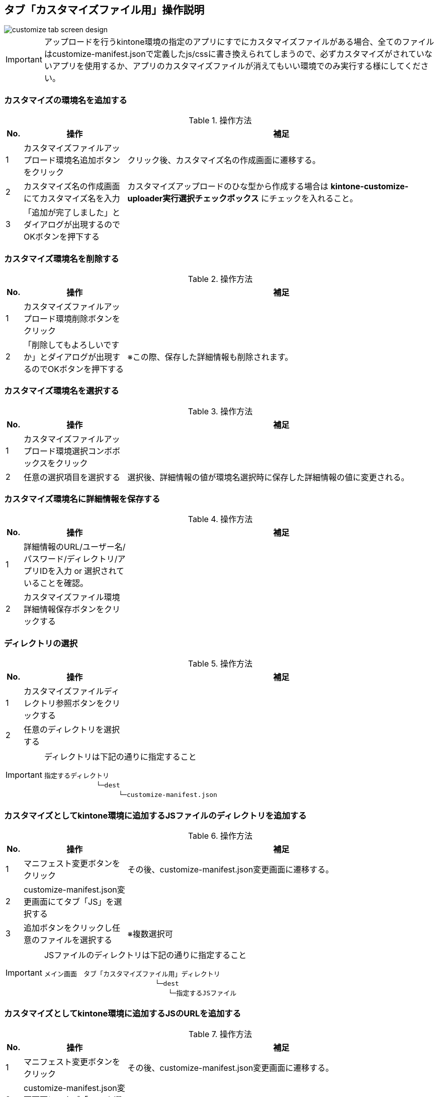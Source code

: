 == タブ「カスタマイズファイル用」操作説明

image::images/customize-tab-screen-design.png[]

[IMPORTANT]
====
アップロードを行うkintone環境の指定のアプリにすでにカスタマイズファイルがある場合、全てのファイルはcustomize-manifest.jsonで定義したjs/cssに書き換えられてしまうので、必ずカスタマイズがされていないアプリを使用するか、アプリのカスタマイズファイルが消えてもいい環境でのみ実行する様にしてください。
====

=== カスタマイズの環境名を追加する
.操作方法{counter2:rownum:0}
:!rownum:
[cols=">1,6,18"]
|===
^|No. ^|操作 ^|補足
 
| {counter:rownum}
| カスタマイズファイルアップロード環境名追加ボタンをクリック
| クリック後、カスタマイズ名の作成画面に遷移する。
 
| {counter:rownum}
| カスタマイズ名の作成画面にてカスタマイズ名を入力
| カスタマイズアップロードのひな型から作成する場合は *kintone-customize-uploader実行選択チェックボックス* にチェックを入れること。
| {counter:rownum}
| 「追加が完了しました」とダイアログが出現するのでOKボタンを押下する
| 
|===
=== カスタマイズ環境名を削除する
.操作方法{counter2:rownum:0}
:!rownum:
[cols=">1,6,18"]
|===
^|No. ^|操作 ^|補足
 
| {counter:rownum}
| カスタマイズファイルアップロード環境削除ボタンをクリック
| 

| {counter:rownum}
| 「削除してもよろしいですか」とダイアログが出現するのでOKボタンを押下する
| ※この際、保存した詳細情報も削除されます。
|===
=== カスタマイズ環境名を選択する
.操作方法{counter2:rownum:0}
:!rownum:
[cols=">1,6,18"]
|===
^|No. ^|操作 ^|補足
 
| {counter:rownum}
| カスタマイズファイルアップロード環境選択コンボボックスをクリック
| 
 
| {counter:rownum}
| 任意の選択項目を選択する
| 選択後、詳細情報の値が環境名選択時に保存した詳細情報の値に変更される。
|===
=== カスタマイズ環境名に詳細情報を保存する
.操作方法{counter2:rownum:0}
:!rownum:
[cols=">1,6,18"]
|===
^|No. ^|操作 ^|補足
 
| {counter:rownum}
| 詳細情報のURL/ユーザー名/パスワード/ディレクトリ/アプリIDを入力 or 選択されていることを確認。
| 


| {counter:rownum}
| カスタマイズファイル環境詳細情報保存ボタンをクリックする
| 
|===
=== ディレクトリの選択
.操作方法{counter2:rownum:0}
:!rownum:
[cols=">1,6,18"]
|===
^|No. ^|操作 ^|補足
 
| {counter:rownum}
| カスタマイズファイルディレクトリ参照ボタンをクリックする
| 


| {counter:rownum}
| 任意のディレクトリを選択する
| 
|===
[IMPORTANT]
====
ディレクトリは下記の通りに指定すること
----
指定するディレクトリ 
　　　　　　　　└─dest 
   　　　　　　　　　 └─customize-manifest.json
----
====
=== カスタマイズとしてkintone環境に追加するJSファイルのディレクトリを追加する
.操作方法{counter2:rownum:0}
:!rownum:
[cols=">1,6,18"]
|===
^|No. ^|操作 ^|補足
 
| {counter:rownum}
| マニフェスト変更ボタンをクリック
| その後、customize-manifest.json変更画面に遷移する。


| {counter:rownum}
| customize-manifest.json変更画面にてタブ「JS」を選択する
| 

| {counter:rownum}
| 追加ボタンをクリックし任意のファイルを選択する
| ※複数選択可 
|===
[IMPORTANT]
====
JSファイルのディレクトリは下記の通りに指定すること
----
メイン画面　タブ「カスタマイズファイル用」ディレクトリ 
　　　　　　　　　　　　　　　　　└─dest 
　　　　　　　　　　　　　　　　　　　└─指定するJSファイル
----
====
===  カスタマイズとしてkintone環境に追加するJSのURLを追加する
.操作方法{counter2:rownum:0}
:!rownum:
[cols=">1,6,18"]
|===
^|No. ^|操作 ^|補足
 
| {counter:rownum}
| マニフェスト変更ボタンをクリック
| その後、customize-manifest.json変更画面に遷移する。


| {counter:rownum}
| customize-manifest.json変更画面にてタブ「JS」を選択する
| 

| {counter:rownum}
| URL追加ボタンをクリックする
| その後、URL追加画面に遷移する

| {counter:rownum}
| URL追加画面の追加URLに任意のURLを入力する
| 

| {counter:rownum}
| URL追加画面のOKボタンをクリックする
| 
|===

=== カスタマイズとしてkintone環境に変更を加えるJSファイルのディレクトリを変更する
.操作方法{counter2:rownum:0}
:!rownum:
[cols=">1,6,18"]
|===
^|No. ^|操作 ^|補足
 
| {counter:rownum}
| マニフェスト変更ボタンをクリック
| その後、customize-manifest.json変更画面に遷移する。


| {counter:rownum}
| customize-manifest.json変更画面にてタブ「JS」を選択する
| 

| {counter:rownum}
| リストのJSのディレクトリの値をダブルクリックする
| 

| {counter:rownum}
| JSファイルのディレクトリ選択を行う
| 

|===
[IMPORTANT]
====
JSファイルのディレクトリは下記の通りに指定すること
----
メイン画面　タブ「カスタマイズファイル用」ディレクトリ 
　　　　　　　　　　　　　　　　　└─dest 
　　　　　　　　　　　　　　　　　　　└─指定するJSファイル
----
====
=== カスタマイズとしてkintone環境に変更を加えるJSのURLを変更する
.操作方法{counter2:rownum:0}
:!rownum:
[cols=">1,6,18"]
|===
^|No. ^|操作 ^|補足
 
| {counter:rownum}
| マニフェスト変更ボタンをクリック
| その後、customize-manifest.json変更画面に遷移する。


| {counter:rownum}
| customize-manifest.json変更画面にてタブ「JS」を選択する
| 

| {counter:rownum}
| リストのJSのURLの値をダブルクリックする
| その後、URL変更画面に遷移する

| {counter:rownum}
| URL変更画面の変更後URLに任意のURLを入力する
| 

| {counter:rownum}
| URL変更画面のOKボタンをクリックする
| 
|===

=== カスタマイズとして使用するJSファイル/JSのディレクトリ/URLを削除する
.操作方法{counter2:rownum:0}
:!rownum:
[cols=">1,6,18"]
|===
^|No. ^|操作 ^|補足
 
| {counter:rownum}
| マニフェスト変更ボタンをクリック
| その後、customize-manifest.json変更画面に遷移する。


| {counter:rownum}
| customize-manifest.json変更画面にてタブ「JS」を選択する
| 

| {counter:rownum}
| リストのJS/JSファイルのディレクトリ/URLを選択する
| ※複数選択可

| {counter:rownum}
| 削除ボタンをクリックする
| 

|===

=== カスタマイズとしてkintone環境に追加するCSSファイルのディレクトリを追加する
.操作方法{counter2:rownum:0}
:!rownum:
[cols=">1,6,18"]
|===
^|No. ^|操作 ^|補足
 
| {counter:rownum}
| マニフェスト変更ボタンをクリック
| その後、customize-manifest.json変更画面に遷移する。


| {counter:rownum}
| customize-manifest.json変更画面にてタブ「CSS」を選択する
| 

| {counter:rownum}
| 追加ボタンをクリックし任意のファイルを選択する
| ※複数選択可 
|===
[IMPORTANT]
====
CSSファイルのディレクトリは下記の通りに指定すること
----
メイン画面　タブ「カスタマイズファイル用」ディレクトリ 
　　　　　　　　　　　　　　　　　└─dest 
　　　　　　　　　　　　　　　　　　　└─指定するCSSファイル
----
====
===  カスタマイズとしてkintone環境に追加するCSSのURLを追加する
.操作方法{counter2:rownum:0}
:!rownum:
[cols=">1,6,18"]
|===
^|No. ^|操作 ^|補足
 
| {counter:rownum}
| マニフェスト変更ボタンをクリック
| その後、customize-manifest.json変更画面に遷移する。


| {counter:rownum}
| customize-manifest.json変更画面にてタブ「CSS」を選択する
| 

| {counter:rownum}
| URL追加ボタンをクリックする
| その後、URL追加画面に遷移する

| {counter:rownum}
| URL追加画面の追加URLに任意のURLを入力する
| 

| {counter:rownum}
| URL追加画面のOKボタンをクリックする
| 
|===

=== カスタマイズとしてkintone環境に変更を加えるCSSファイルのディレクトリを変更する
.操作方法{counter2:rownum:0}
:!rownum:
[cols=">1,6,18"]
|===
^|No. ^|操作 ^|補足
 
| {counter:rownum}
| マニフェスト変更ボタンをクリック
| その後、customize-manifest.json変更画面に遷移する。


| {counter:rownum}
| customize-manifest.json変更画面にてタブ「CSS」を選択する
| 

| {counter:rownum}
| リストのCSSのディレクトリの値をダブルクリックする
| 

| {counter:rownum}
| CSSファイルのディレクトリ選択を行う
| 

|===
[IMPORTANT]
====
CSSファイルのディレクトリは下記の通りに指定すること
----
メイン画面　タブ「カスタマイズファイル用」ディレクトリ 
　　　　　　　　　　　　　　　　　└─dest 
　　　　　　　　　　　　　　　　　　　└─指定するCSSファイル
----
====
=== カスタマイズとしてkintone環境に変更を加えるCSSのURLを変更する
.操作方法{counter2:rownum:0}
:!rownum:
[cols=">1,6,18"]
|===
^|No. ^|操作 ^|補足
 
| {counter:rownum}
| マニフェスト変更ボタンをクリック
| その後、customize-manifest.json変更画面に遷移する。


| {counter:rownum}
| customize-manifest.json変更画面にてタブ「CSS」を選択する
| 

| {counter:rownum}
| リストのCSSのURLの値をダブルクリックする
| その後、URL変更画面に遷移する

| {counter:rownum}
| URL変更画面の変更後URLに任意のURLを入力する
| 

| {counter:rownum}
| URL変更画面のOKボタンをクリックする
| 
|===

=== カスタマイズとして使用するCSSファイル/CSSのディレクトリ/URLを削除する
.操作方法{counter2:rownum:0}
:!rownum:
[cols=">1,6,18"]
|===
^|No. ^|操作 ^|補足
 
| {counter:rownum}
| マニフェスト変更ボタンをクリック
| その後、customize-manifest.json変更画面に遷移する。


| {counter:rownum}
| customize-manifest.json変更画面にてタブ「CSS」を選択する
| 

| {counter:rownum}
| リストのCSS/CSSファイルのディレクトリ/URLを選択する
| ※複数選択可

| {counter:rownum}
| 削除ボタンをクリックする
| 

|===

=== カスタマイズファイルアップロードを実行する

.操作方法{counter2:rownum:0}
:!rownum:
[cols=">1,6,18"]
|===
^|No. ^|操作 ^|補足
| {counter:rownum}
| 詳細情報が正しく入力されていることを確認
| 
| {counter:rownum}
| 実行ボタンをクリックする
| クリック後、「実行を終了」にテキストが変更する。 +
エラーがあった場合、即時に中断され、エラーダイアログが結果として帰ってきます。 +
標準出力はログ内容に出力されます。 +
※監視モードでjs/cssファイルを監視しているので変更を加えれば自動的にメイン画面で指定したアプリIDを持つアプリのkintone環境にアップロードされます。
|===

=== カスタマイズファイルアップロード実行中に処理を終了させる

.操作方法{counter2:rownum:0}
:!rownum:
[cols=">1,6,18"]
|===
^|No. ^|操作 ^|補足
| {counter:rownum}
| 実行を終了ボタンをクリックする
| 押下後、実行が終了される
|===

=== カスタマイズファイルアップロード実行ログ内容を保存する

.操作方法{counter2:rownum:0}
:!rownum:
[cols=">1,6,18"]
|===
^|No. ^|操作 ^|補足
| {counter:rownum}
| 実行ログ保存ボタンをクリックする
| 
| {counter:rownum}
| ディレクトリ選択後、ログ内容が任意の名前でテキストファイルとして保存される。
| 名前はデフォルトでは `Log_[YYmmdd].txt` となっています。
|===

